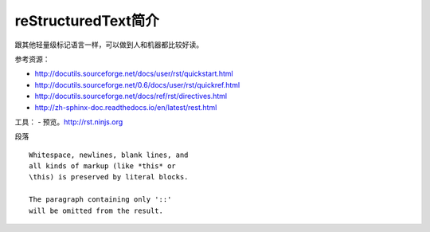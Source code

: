 =======================
reStructuredText简介
=======================
跟其他轻量级标记语言一样，可以做到人和机器都比较好读。

参考资源：

* http://docutils.sourceforge.net/docs/user/rst/quickstart.html
* http://docutils.sourceforge.net/0.6/docs/user/rst/quickref.html
* http://docutils.sourceforge.net/docs/ref/rst/directives.html
* http://zh-sphinx-doc.readthedocs.io/en/latest/rest.html



工具：
- 预览。http://rst.ninjs.org




段落
:: 

    Whitespace, newlines, blank lines, and 
    all kinds of markup (like *this* or 
    \this) is preserved by literal blocks. 

    The paragraph containing only '::' 
    will be omitted from the result. 



